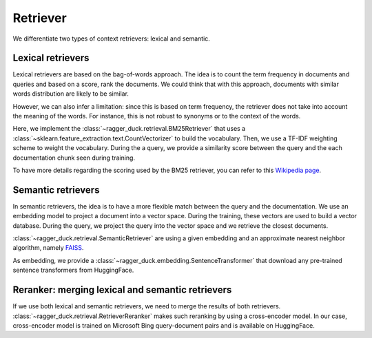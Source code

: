 .. _information_retrieval:

=========
Retriever
=========

We differentiate two types of context retrievers: lexical and semantic.

Lexical retrievers
==================

Lexical retrievers are based on the bag-of-words approach. The idea is to count the
term frequency in documents and queries and based on a score, rank the documents. We
could think that with this approach, documents with similar words distribution are
likely to be similar.

However, we can also infer a limitation: since this is based on term frequency, the
retriever does not take into account the meaning of the words. For instance, this is not
robust to synonyms or to the context of the words.

Here, we implement the :class:`~ragger_duck.retrieval.BM25Retriever` that uses a
:class:`~sklearn.feature_extraction.text.CountVectorizer` to build the
vocabulary. Then, we use a TF-IDF weighting scheme to weight the vocabulary.
During the a query, we provide a similarity score between the query and the
each documentation chunk seen during training.

To have more details regarding the scoring used by the BM25 retriever, you can refer to
this `Wikipedia page <https://en.wikipedia.org/wiki/Okapi_BM25>`_.

Semantic retrievers
===================

In semantic retrievers, the idea is to have a more flexible match between the query
and the documentation. We use an embedding model to project a document into a vector
space. During the training, these vectors are used to build a vector database. During
the query, we project the query into the vector space and we retrieve the closest
documents.

:class:`~ragger_duck.retrieval.SemanticRetriever` are using a given embedding and an
approximate nearest neighbor algorithm, namely `FAISS
<https://github.com/facebookresearch/faiss>`_.

As embedding, we provide a :class:`~ragger_duck.embedding.SentenceTransformer` that
download any pre-trained sentence transformers from HuggingFace.

Reranker: merging lexical and semantic retrievers
=================================================

If we use both lexical and semantic retrievers, we need to merge the results of both
retrievers. :class:`~ragger_duck.retrieval.RetrieverReranker` makes such reranking by
using a cross-encoder model. In our case, cross-encoder model is trained on Microsoft
Bing query-document pairs and is available on HuggingFace.
